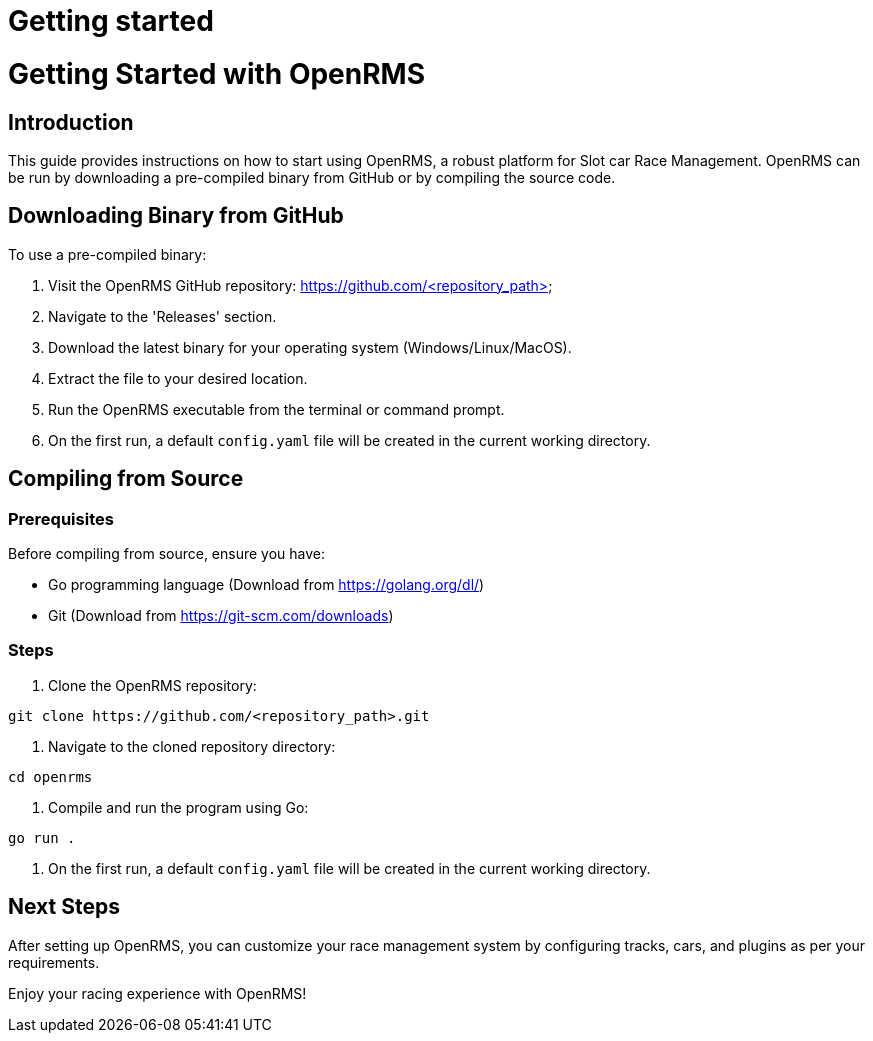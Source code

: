 = Getting started
:page-layout: page
:page-nav_order: 2
:doctype: book

= Getting Started with OpenRMS

== Introduction
This guide provides instructions on how to start using OpenRMS, a robust platform for Slot car Race Management.
OpenRMS can be run by downloading a pre-compiled binary from GitHub or by compiling the source code.

== Downloading Binary from GitHub
To use a pre-compiled binary:

1. Visit the OpenRMS GitHub repository: https://github.com/<repository_path>
2. Navigate to the 'Releases' section.
3. Download the latest binary for your operating system (Windows/Linux/MacOS).
4. Extract the file to your desired location.
5. Run the OpenRMS executable from the terminal or command prompt.
6. On the first run, a default `config.yaml` file will be created in the current working directory.

== Compiling from Source

=== Prerequisites
Before compiling from source, ensure you have:

- Go programming language (Download from https://golang.org/dl/)
- Git (Download from https://git-scm.com/downloads)

=== Steps

1. Clone the OpenRMS repository:
[source,shell]
----
git clone https://github.com/<repository_path>.git
----

2. Navigate to the cloned repository directory:
[source,shell]
----
cd openrms
----

3. Compile and run the program using Go:
[source,shell]
----
go run .
----

4. On the first run, a default `config.yaml` file will be created in the current working directory.

== Next Steps
After setting up OpenRMS, you can customize your race management system by configuring tracks, cars, and plugins as per your requirements.

Enjoy your racing experience with OpenRMS!

